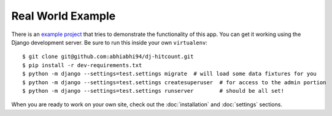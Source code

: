 Real World Example
==================

There is an `example project`_ that tries to demonstrate the functionality of this app.  You can get it working using the Django development server.  Be sure to run this inside your own ``virtualenv``::

    $ git clone git@github.com:abhiabhi94/dj-hitcount.git
    $ pip install -r dev-requirements.txt
    $ python -m django --settings=test.settings migrate  # will load some data fixtures for you
    $ python -m django --settings=test.settings createsuperuser  # for access to the admin portion
    $ python -m django --settings=test.settings runserver        # should be all set!

When you are ready to work on your own site, check out the :doc:`installation` and :doc:`settings` sections.

.. _example project: https://github.com/abhiabhi94/dj-hitcount/blob/main/tests/blog/
